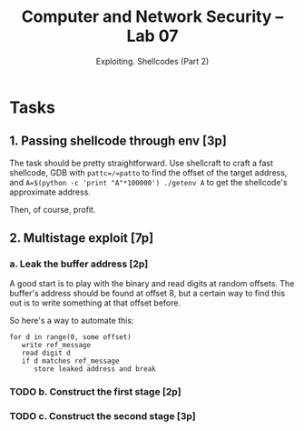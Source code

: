 #+TITLE: Computer and Network Security -- Lab 07
#+SUBTITLE: Exploiting. Shellcodes (Part 2)

* Tasks
** 1. Passing shellcode through env [3p]
   The task should be pretty straightforward. Use shellcraft to craft a
   fast shellcode, GDB with =pattc=/=patto= to find the offset of the
   target address, and =A=$(python -c 'print "A"*100000') ./getenv A= to
   get the shellcode's approximate address.

   Then, of course, profit.
** 2. Multistage exploit [7p]
*** a. Leak the buffer address [2p]
    A good start is to play with the binary and read digits at random
    offsets. The buffer's address should be found at offset 8, but a
    certain way to find this out is to write something at that offset
    before.

    So here's a way to automate this:

    #+BEGIN_SRC
    for d in range(0, some offset)
       write ref_message
       read digit d
       if d matches ref_message
          store leaked address and break
    #+END_SRC
*** TODO b. Construct the first stage [2p]
*** TODO c. Construct the second stage [3p]
